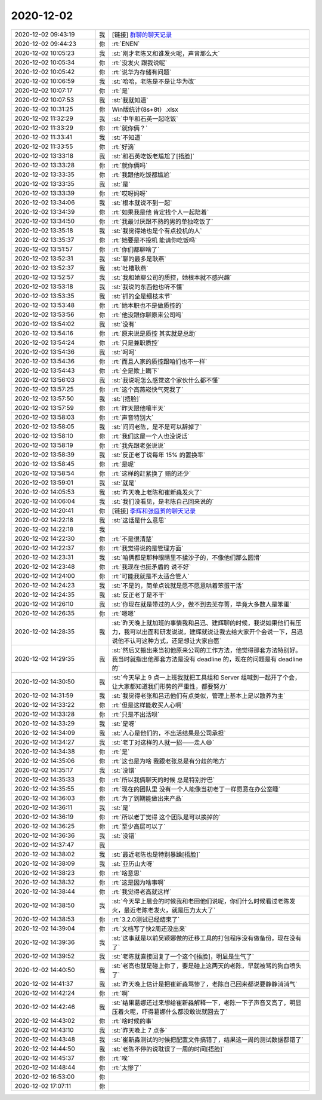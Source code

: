 2020-12-02
-------------

.. list-table::
   :widths: 25, 1, 60

   * - 2020-12-02 09:43:19
     - 我
     - [链接] `群聊的聊天记录 <https://support.weixin.qq.com/cgi-bin/mmsupport-bin/readtemplate?t=page/favorite_record__w_unsupport>`_
   * - 2020-12-02 09:44:23
     - 你
     - :rt:`ENEN`
   * - 2020-12-02 10:05:23
     - 我
     - :st:`刚才老陈又和谁发火呢，声音那么大`
   * - 2020-12-02 10:05:34
     - 你
     - :rt:`没发火 跟我说呢`
   * - 2020-12-02 10:05:42
     - 你
     - :rt:`说华为存储有问题`
   * - 2020-12-02 10:06:59
     - 我
     - :st:`哈哈，老陈是不是让华为改`
   * - 2020-12-02 10:07:17
     - 你
     - :rt:`是`
   * - 2020-12-02 10:07:53
     - 我
     - :st:`我就知道`
   * - 2020-12-02 10:31:25
     - 你
     - Win版统计(8s+8t）.xlsx
   * - 2020-12-02 11:32:29
     - 我
     - :st:`中午和石英一起吃饭`
   * - 2020-12-02 11:33:29
     - 你
     - :rt:`就你俩？`
   * - 2020-12-02 11:33:41
     - 我
     - :st:`不知道`
   * - 2020-12-02 11:33:55
     - 你
     - :rt:`好滴`
   * - 2020-12-02 13:33:18
     - 我
     - :st:`和石英吃饭老尴尬了[捂脸]`
   * - 2020-12-02 13:33:28
     - 你
     - :rt:`就你俩吗`
   * - 2020-12-02 13:33:35
     - 你
     - :rt:`我跟他吃饭都尴尬`
   * - 2020-12-02 13:33:35
     - 我
     - :st:`是`
   * - 2020-12-02 13:33:39
     - 你
     - :rt:`哎呀妈呀`
   * - 2020-12-02 13:34:06
     - 我
     - :st:`根本就说不到一起`
   * - 2020-12-02 13:34:39
     - 你
     - :rt:`如果我是他 肯定找个人一起陪着`
   * - 2020-12-02 13:34:50
     - 你
     - :rt:`我最讨厌跟不熟的男的单独吃饭了`
   * - 2020-12-02 13:35:18
     - 我
     - :st:`我觉得她也是个有点投机的人`
   * - 2020-12-02 13:35:37
     - 你
     - :rt:`她要是不投机 能请你吃饭吗`
   * - 2020-12-02 13:51:57
     - 你
     - :rt:`你们都聊啥了`
   * - 2020-12-02 13:52:31
     - 我
     - :st:`聊的最多是耿燕`
   * - 2020-12-02 13:52:37
     - 我
     - :st:`吐槽耿燕`
   * - 2020-12-02 13:52:57
     - 我
     - :st:`我和她聊公司的质控，她根本就不感兴趣`
   * - 2020-12-02 13:53:18
     - 我
     - :st:`我说的东西他也听不懂`
   * - 2020-12-02 13:53:35
     - 我
     - :st:`抓的全是细枝末节`
   * - 2020-12-02 13:53:48
     - 你
     - :rt:`她本职也不是做质控的`
   * - 2020-12-02 13:53:56
     - 你
     - :rt:`他没跟你聊原来公司吗`
   * - 2020-12-02 13:54:02
     - 我
     - :st:`没有`
   * - 2020-12-02 13:54:16
     - 你
     - :rt:`原来说是质控 其实就是总助`
   * - 2020-12-02 13:54:24
     - 你
     - :rt:`只是兼职质控`
   * - 2020-12-02 13:54:36
     - 我
     - :st:`呵呵`
   * - 2020-12-02 13:54:36
     - 你
     - :rt:`而且人家的质控跟咱们也不一样`
   * - 2020-12-02 13:54:43
     - 你
     - :rt:`全是欺上瞒下`
   * - 2020-12-02 13:56:03
     - 我
     - :st:`我说呢怎么感觉这个家伙什么都不懂`
   * - 2020-12-02 13:57:25
     - 你
     - :rt:`这个高燕崧快气死我了`
   * - 2020-12-02 13:57:50
     - 我
     - :st:`[捂脸]`
   * - 2020-12-02 13:57:59
     - 你
     - :rt:`昨天跟他嚷半天`
   * - 2020-12-02 13:58:03
     - 你
     - :rt:`声音特别大`
   * - 2020-12-02 13:58:05
     - 我
     - :st:`问问老陈，是不是可以辞掉了`
   * - 2020-12-02 13:58:10
     - 你
     - :rt:`我们这屋一个人也没说话`
   * - 2020-12-02 13:58:19
     - 你
     - :rt:`我先跟老张说说`
   * - 2020-12-02 13:58:39
     - 我
     - :st:`反正老丁说每年 15% 的置换率`
   * - 2020-12-02 13:58:45
     - 你
     - :rt:`是呢`
   * - 2020-12-02 13:58:54
     - 你
     - :rt:`这样的赶紧换了 赔的还少`
   * - 2020-12-02 13:59:01
     - 我
     - :st:`就是`
   * - 2020-12-02 14:05:53
     - 我
     - :st:`昨天晚上老陈和崔新淼发火了`
   * - 2020-12-02 14:06:04
     - 我
     - :st:`我们没看见，是老陈自己回来说的`
   * - 2020-12-02 14:20:41
     - 你
     - [链接] `李辉和张庭贺的聊天记录 <https://support.weixin.qq.com/cgi-bin/mmsupport-bin/readtemplate?t=page/favorite_record__w_unsupport>`_
   * - 2020-12-02 14:22:18
     - 我
     - :st:`这话是什么意思`
   * - 2020-12-02 14:22:18
     - 我
     - .. image:: /images/371980.jpg
          :width: 100px
   * - 2020-12-02 14:22:30
     - 你
     - :rt:`不是很清楚`
   * - 2020-12-02 14:22:37
     - 你
     - :rt:`我觉得说的是管理方面`
   * - 2020-12-02 14:23:31
     - 我
     - :st:`咱俩都是那种眼睛里不揉沙子的，不像他们那么圆滑`
   * - 2020-12-02 14:23:48
     - 你
     - :rt:`我现在也挺矛盾的  说不好`
   * - 2020-12-02 14:24:00
     - 你
     - :rt:`可能我就是不太适合管人`
   * - 2020-12-02 14:24:23
     - 我
     - :st:`不是的，简单点说就是愿不愿意哄着笨蛋干活`
   * - 2020-12-02 14:24:35
     - 我
     - :st:`反正老丁是不干`
   * - 2020-12-02 14:26:10
     - 我
     - :st:`你现在就是带过的人少，做不到去芜存菁，毕竟大多数人是笨蛋`
   * - 2020-12-02 14:26:35
     - 你
     - :rt:`嗯嗯`
   * - 2020-12-02 14:28:35
     - 我
     - :st:`昨天晚上就加班的事情我和吕迅、建辉聊的时候，我说如果他们有压力，我可以出面和研发说说，建辉就说让我去给大家开个会说一下，吕迅说他不认可这种方式，还是想让大家自愿`
   * - 2020-12-02 14:29:35
     - 我
     - :st:`然后又搬出来当初他原来公司的工作方法，他觉得那套方法特别好。我当时就指出他那套方法是没有 deadline 的，现在的问题是有 deadline 的`
   * - 2020-12-02 14:30:50
     - 我
     - :st:`今天早上 9 点一上班我就把工具组和 Server 组喊到一起开了个会，让大家都知道我们形势的严重性，都要努力`
   * - 2020-12-02 14:31:59
     - 我
     - :st:`我觉得老张和吕迅他们有点类似，管理上基本上是以散养为主`
   * - 2020-12-02 14:33:22
     - 你
     - :rt:`但是这样能收买人心啊`
   * - 2020-12-02 14:33:28
     - 你
     - :rt:`只是不出活呗`
   * - 2020-12-02 14:33:29
     - 我
     - :st:`是呀`
   * - 2020-12-02 14:34:09
     - 我
     - :st:`人心是他们的，不出活结果是公司承担`
   * - 2020-12-02 14:34:27
     - 我
     - :st:`老丁对这样的人就一招——走人😄`
   * - 2020-12-02 14:34:38
     - 你
     - :rt:`是`
   * - 2020-12-02 14:35:06
     - 你
     - :rt:`这也是为啥 我跟老张总是有分歧的地方`
   * - 2020-12-02 14:35:17
     - 我
     - :st:`没错`
   * - 2020-12-02 14:35:33
     - 你
     - :rt:`所以我俩聊天的时候 总是特别拧巴`
   * - 2020-12-02 14:35:55
     - 你
     - :rt:`现在的团队里 没有一个人能像当初老丁一样愿意在办公室睡`
   * - 2020-12-02 14:36:03
     - 你
     - :rt:`为了到期能做出来产品`
   * - 2020-12-02 14:36:11
     - 我
     - :st:`是`
   * - 2020-12-02 14:36:19
     - 你
     - :rt:`所以老丁觉得 这个团队是可以换掉的`
   * - 2020-12-02 14:36:25
     - 你
     - :rt:`至少高层可以了`
   * - 2020-12-02 14:36:36
     - 我
     - :st:`没错`
   * - 2020-12-02 14:37:47
     - 我
     - .. image:: /images/372009.jpg
          :width: 100px
   * - 2020-12-02 14:38:02
     - 我
     - :st:`最近老陈也是特别暴躁[捂脸]`
   * - 2020-12-02 14:38:09
     - 我
     - :st:`亚历山大呀`
   * - 2020-12-02 14:38:23
     - 你
     - :rt:`啥意思`
   * - 2020-12-02 14:38:32
     - 你
     - :rt:`这是因为啥事啊`
   * - 2020-12-02 14:38:44
     - 你
     - :rt:`我觉得老高就这样`
   * - 2020-12-02 14:38:50
     - 我
     - :st:`今天早上晨会的时候我和老田他们说呢，你们什么时候看过老陈发火，最近老陈老发火，就是压力太大了`
   * - 2020-12-02 14:38:53
     - 你
     - :rt:`3.2.0测试已经结束了`
   * - 2020-12-02 14:39:04
     - 你
     - :rt:`文档写了快2周还没出来`
   * - 2020-12-02 14:39:36
     - 我
     - :st:`这事就是以前吴颖娜做的迁移工具的打包程序没有做备份，现在没有了`
   * - 2020-12-02 14:39:52
     - 我
     - :st:`老陈就直接回复了一个这个[捂脸]，明显是生气了`
   * - 2020-12-02 14:40:50
     - 我
     - :st:`老高也就是碰上你了，要是碰上这两天的老陈，早就被骂的狗血喷头了`
   * - 2020-12-02 14:41:37
     - 我
     - :st:`昨天晚上估计是把崔新淼骂惨了，老陈自己回来都说要静静消消气`
   * - 2020-12-02 14:42:24
     - 你
     - :rt:`啊`
   * - 2020-12-02 14:42:46
     - 我
     - :st:`结果葛娜还过来想给崔新淼解释一下，老陈一下子声音又高了，明显压着火呢，吓得葛娜什么都没敢说就回去了`
   * - 2020-12-02 14:43:02
     - 你
     - :rt:`啥时候的事`
   * - 2020-12-02 14:43:10
     - 我
     - :st:`昨天晚上 7 点多`
   * - 2020-12-02 14:43:48
     - 我
     - :st:`崔新淼测试的时候把配置文件搞错了，结果这一周的测试数据都错了`
   * - 2020-12-02 14:44:50
     - 我
     - :st:`老陈不停的说耽误了一周的时间[捂脸]`
   * - 2020-12-02 14:45:37
     - 你
     - :rt:`唉`
   * - 2020-12-02 14:48:44
     - 你
     - :rt:`太惨了`
   * - 2020-12-02 16:53:00
     - 你
     - .. image:: /images/372030.jpg
          :width: 100px
   * - 2020-12-02 17:07:11
     - 你
     - .. image:: /images/372031.jpg
          :width: 100px